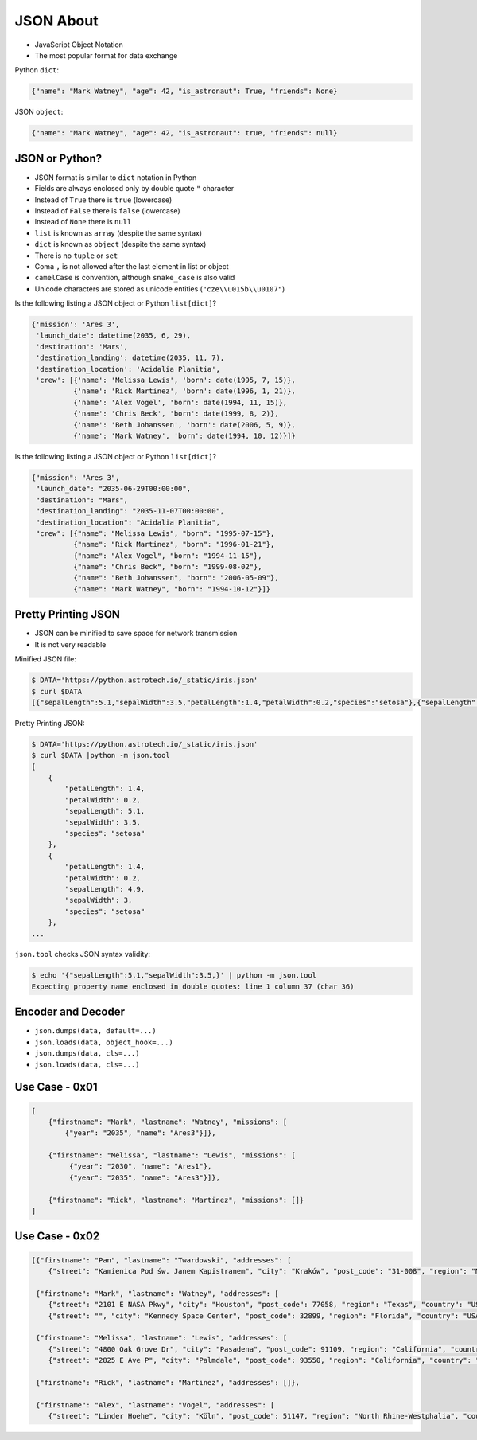 JSON About
==========
* JavaScript Object Notation
* The most popular format for data exchange

Python ``dict``:

.. code-block:: python

    {"name": "Mark Watney", "age": 42, "is_astronaut": True, "friends": None}

JSON ``object``:

.. code-block:: json

    {"name": "Mark Watney", "age": 42, "is_astronaut": true, "friends": null}


JSON or Python?
---------------
* JSON format is similar to ``dict`` notation in Python
* Fields are always enclosed only by double quote ``"`` character
* Instead of ``True`` there is ``true`` (lowercase)
* Instead of ``False`` there is ``false`` (lowercase)
* Instead of ``None`` there is ``null``
* ``list`` is known as ``array`` (despite the same syntax)
* ``dict`` is known as ``object`` (despite the same syntax)
* There is no ``tuple`` or ``set``
* Coma ``,`` is not allowed after the last element in list or object
* ``camelCase`` is convention, although ``snake_case`` is also valid
* Unicode characters are stored as unicode entities (``"cze\\u015b\\u0107"``)

Is the following listing a JSON object or Python ``list[dict]``?

.. code-block:: python

    {'mission': 'Ares 3',
     'launch_date': datetime(2035, 6, 29),
     'destination': 'Mars',
     'destination_landing': datetime(2035, 11, 7),
     'destination_location': 'Acidalia Planitia',
     'crew': [{'name': 'Melissa Lewis', 'born': date(1995, 7, 15)},
              {'name': 'Rick Martinez', 'born': date(1996, 1, 21)},
              {'name': 'Alex Vogel', 'born': date(1994, 11, 15)},
              {'name': 'Chris Beck', 'born': date(1999, 8, 2)},
              {'name': 'Beth Johanssen', 'born': date(2006, 5, 9)},
              {'name': 'Mark Watney', 'born': date(1994, 10, 12)}]}

Is the following listing a JSON object or Python ``list[dict]``?

.. code-block:: json

    {"mission": "Ares 3",
     "launch_date": "2035-06-29T00:00:00",
     "destination": "Mars",
     "destination_landing": "2035-11-07T00:00:00",
     "destination_location": "Acidalia Planitia",
     "crew": [{"name": "Melissa Lewis", "born": "1995-07-15"},
              {"name": "Rick Martinez", "born": "1996-01-21"},
              {"name": "Alex Vogel", "born": "1994-11-15"},
              {"name": "Chris Beck", "born": "1999-08-02"},
              {"name": "Beth Johanssen", "born": "2006-05-09"},
              {"name": "Mark Watney", "born": "1994-10-12"}]}


Pretty Printing JSON
--------------------
* JSON can be minified to save space for network transmission
* It is not very readable

Minified JSON file:

.. code-block:: console

    $ DATA='https://python.astrotech.io/_static/iris.json'
    $ curl $DATA
    [{"sepalLength":5.1,"sepalWidth":3.5,"petalLength":1.4,"petalWidth":0.2,"species":"setosa"},{"sepalLength":4.9,"sepalWidth":3,"petalLength":1.4,"petalWidth":0.2,"species":"setosa"},{"sepalLength":4.7,"sepalWidth":3.2,"petalLength":1.3,"petalWidth":0.2,"species":"setosa"},{"sepalLength":4.6,"sepalWidth":3.1,"petalLength":1.5,"petalWidth":0.2,"species":"setosa"},{"sepalLength":5,"sepalWidth":3.6,"petalLength":1.4,"petalWidth":0.2,"species":"setosa"},{"sepalLength":5.4,"sepalWidth":3.9,"petalLength":1.7,"petalWidth":0.4,"species":"setosa"},{"sepalLength":4.6,"sepalWidth":3.4,"petalLength":1.4,"petalWidth":0.3,"species":"setosa"},{"sepalLength":5,"sepalWidth":3.4,"petalLength":1.5,"petalWidth":0.2,"species":"setosa"},{"sepalLength":4.4,"sepalWidth":2.9,"petalLength":1.4,"petalWidth":0.2,"species":"setosa"},{"sepalLength":4.9,"sepalWidth":3.1,"petalLength":1.5,"petalWidth":0.1,"species":"setosa"},{"sepalLength":7,"sepalWidth":3.2,"petalLength":4.7,"petalWidth":1.4,"species":"versicolor"},{"sepalLength":6.4,"sepalWidth":3.2,"petalLength":4.5,"petalWidth":1.5,"species":"versicolor"},{"sepalLength":6.9,"sepalWidth":3.1,"petalLength":4.9,"petalWidth":1.5,"species":"versicolor"},{"sepalLength":5.5,"sepalWidth":2.3,"petalLength":4,"petalWidth":1.3,"species":"versicolor"},{"sepalLength":6.5,"sepalWidth":2.8,"petalLength":4.6,"petalWidth":1.5,"species":"versicolor"},{"sepalLength":5.7,"sepalWidth":2.8,"petalLength":4.5,"petalWidth":1.3,"species":"versicolor"},{"sepalLength":6.3,"sepalWidth":3.3,"petalLength":4.7,"petalWidth":1.6,"species":"versicolor"},{"sepalLength":4.9,"sepalWidth":2.4,"petalLength":3.3,"petalWidth":1,"species":"versicolor"},{"sepalLength":6.6,"sepalWidth":2.9,"petalLength":4.6,"petalWidth":1.3,"species":"versicolor"},{"sepalLength":5.2,"sepalWidth":2.7,"petalLength":3.9,"petalWidth":1.4,"species":"versicolor"},{"sepalLength":6.3,"sepalWidth":3.3,"petalLength":6,"petalWidth":2.5,"species":"virginica"},{"sepalLength":5.8,"sepalWidth":2.7,"petalLength":5.1,"petalWidth":1.9,"species":"virginica"},{"sepalLength":7.1,"sepalWidth":3,"petalLength":5.9,"petalWidth":2.1,"species":"virginica"},{"sepalLength":6.3,"sepalWidth":2.9,"petalLength":5.6,"petalWidth":1.8,"species":"virginica"},{"sepalLength":6.5,"sepalWidth":3,"petalLength":5.8,"petalWidth":2.2,"species":"virginica"},{"sepalLength":7.6,"sepalWidth":3,"petalLength":6.6,"petalWidth":2.1,"species":"virginica"},{"sepalLength":4.9,"sepalWidth":2.5,"petalLength":4.5,"petalWidth":1.7,"species":"virginica"},{"sepalLength":7.3,"sepalWidth":2.9,"petalLength":6.3,"petalWidth":1.8,"species":"virginica"},{"sepalLength":6.7,"sepalWidth":2.5,"petalLength":5.8,"petalWidth":1.8,"species":"virginica"},{"sepalLength":7.2,"sepalWidth":3.6,"petalLength":6.1,"petalWidth":2.5,"species":"virginica"}]

Pretty Printing JSON:

.. code-block:: console

    $ DATA='https://python.astrotech.io/_static/iris.json'
    $ curl $DATA |python -m json.tool
    [
        {
            "petalLength": 1.4,
            "petalWidth": 0.2,
            "sepalLength": 5.1,
            "sepalWidth": 3.5,
            "species": "setosa"
        },
        {
            "petalLength": 1.4,
            "petalWidth": 0.2,
            "sepalLength": 4.9,
            "sepalWidth": 3,
            "species": "setosa"
        },
    ...

``json.tool`` checks JSON syntax validity:

.. code-block:: console

    $ echo '{"sepalLength":5.1,"sepalWidth":3.5,}' | python -m json.tool
    Expecting property name enclosed in double quotes: line 1 column 37 (char 36)


Encoder and Decoder
-------------------
* ``json.dumps(data, default=...)``
* ``json.loads(data, object_hook=...)``
* ``json.dumps(data, cls=...)``
* ``json.loads(data, cls=...)``


Use Case - 0x01
---------------
.. code-block:: text

    [
        {"firstname": "Mark", "lastname": "Watney", "missions": [
            {"year": "2035", "name": "Ares3"}]},

        {"firstname": "Melissa", "lastname": "Lewis", "missions": [
             {"year": "2030", "name": "Ares1"},
             {"year": "2035", "name": "Ares3"}]},

        {"firstname": "Rick", "lastname": "Martinez", "missions": []}
    ]


Use Case - 0x02
---------------
.. code-block:: json

    [{"firstname": "Pan", "lastname": "Twardowski", "addresses": [
        {"street": "Kamienica Pod św. Janem Kapistranem", "city": "Kraków", "post_code": "31-008", "region": "Małopolskie", "country": "Poland"}]},

     {"firstname": "Mark", "lastname": "Watney", "addresses": [
        {"street": "2101 E NASA Pkwy", "city": "Houston", "post_code": 77058, "region": "Texas", "country": "USA"},
        {"street": "", "city": "Kennedy Space Center", "post_code": 32899, "region": "Florida", "country": "USA"}]},

     {"firstname": "Melissa", "lastname": "Lewis", "addresses": [
        {"street": "4800 Oak Grove Dr", "city": "Pasadena", "post_code": 91109, "region": "California", "country": "USA"},
        {"street": "2825 E Ave P", "city": "Palmdale", "post_code": 93550, "region": "California", "country": "USA"}]},

     {"firstname": "Rick", "lastname": "Martinez", "addresses": []},

     {"firstname": "Alex", "lastname": "Vogel", "addresses": [
        {"street": "Linder Hoehe", "city": "Köln", "post_code": 51147, "region": "North Rhine-Westphalia", "country": "Germany"}]}]
